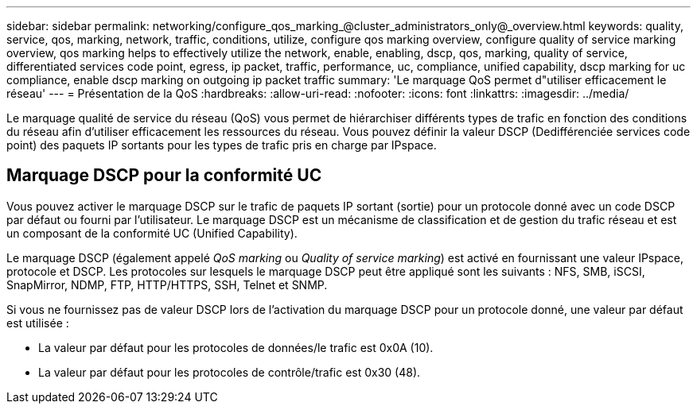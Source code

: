 ---
sidebar: sidebar 
permalink: networking/configure_qos_marking_@cluster_administrators_only@_overview.html 
keywords: quality, service, qos, marking, network, traffic, conditions, utilize, configure qos marking overview, configure quality of service marking overview, qos marking helps to effectively utilize the network, enable, enabling, dscp, qos, marking, quality of service, differentiated services code point, egress, ip packet, traffic, performance, uc, compliance, unified capability, dscp marking for uc compliance, enable dscp marking on outgoing ip packet traffic 
summary: 'Le marquage QoS permet d"utiliser efficacement le réseau' 
---
= Présentation de la QoS
:hardbreaks:
:allow-uri-read: 
:nofooter: 
:icons: font
:linkattrs: 
:imagesdir: ../media/


[role="lead"]
Le marquage qualité de service du réseau (QoS) vous permet de hiérarchiser différents types de trafic en fonction des conditions du réseau afin d'utiliser efficacement les ressources du réseau. Vous pouvez définir la valeur DSCP (Dedifférenciée services code point) des paquets IP sortants pour les types de trafic pris en charge par IPspace.



== Marquage DSCP pour la conformité UC

Vous pouvez activer le marquage DSCP sur le trafic de paquets IP sortant (sortie) pour un protocole donné avec un code DSCP par défaut ou fourni par l'utilisateur. Le marquage DSCP est un mécanisme de classification et de gestion du trafic réseau et est un composant de la conformité UC (Unified Capability).

Le marquage DSCP (également appelé _QoS marking_ ou _Quality of service marking_) est activé en fournissant une valeur IPspace, protocole et DSCP. Les protocoles sur lesquels le marquage DSCP peut être appliqué sont les suivants : NFS, SMB, iSCSI, SnapMirror, NDMP, FTP, HTTP/HTTPS, SSH, Telnet et SNMP.

Si vous ne fournissez pas de valeur DSCP lors de l'activation du marquage DSCP pour un protocole donné, une valeur par défaut est utilisée :

* La valeur par défaut pour les protocoles de données/le trafic est 0x0A (10).
* La valeur par défaut pour les protocoles de contrôle/trafic est 0x30 (48).

